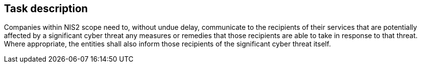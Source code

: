 == Task description

Companies within NIS2 scope need to, without undue delay, 
communicate to the recipients of their services that are 
potentially affected by a significant cyber threat any measures 
or remedies that those recipients are able to take in response to that threat. 
Where appropriate, the entities shall also inform those recipients of 
the significant cyber threat itself.